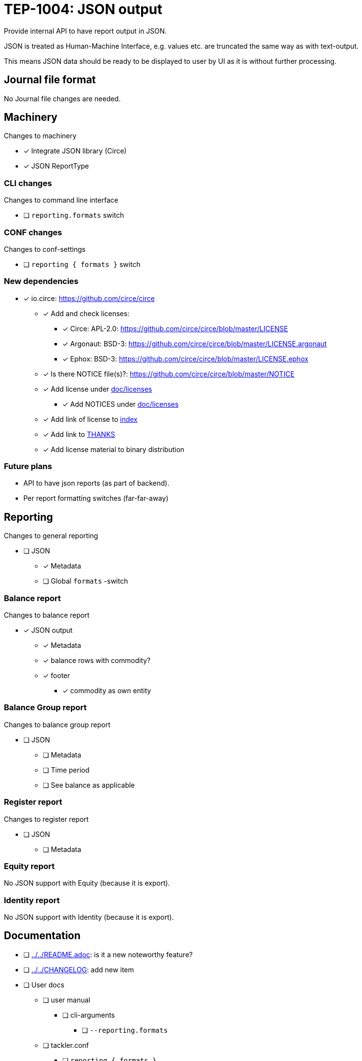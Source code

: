 = TEP-1004: JSON output

Provide internal API to have report output in JSON.

JSON is treated as Human-Machine Interface, e.g. values etc.
are truncated the same way as with text-output.

This means JSON data should be ready to be displayed to user by UI as it is without
further processing.


== Journal file format

No Journal file changes are needed.


== Machinery

Changes to machinery

* [x] Integrate JSON library (Circe)
* [x] JSON ReportType


=== CLI changes

Changes to command line interface

* [ ] `reporting.formats` switch


=== CONF changes

Changes to conf-settings

* [ ] `reporting { formats }` switch


=== New dependencies

* [x] io.circe: https://github.com/circe/circe
** [x] Add and check licenses:
*** [x] Circe: APL-2.0: https://github.com/circe/circe/blob/master/LICENSE
*** [x] Argonaut: BSD-3: https://github.com/circe/circe/blob/master/LICENSE.argonaut
*** [x] Ephox: BSD-3: https://github.com/circe/circe/blob/master/LICENSE.ephox
** [x] Is there NOTICE file(s)?: https://github.com/circe/circe/blob/master/NOTICE
** [x] Add license under link:../licenses[doc/licenses]
*** [x] Add NOTICES under link:../licenses[doc/licenses]
** [x] Add link of license to link:../readme.adoc[index]
** [x] Add link to link:../../THANKS.adoc[THANKS]
** [x] Add license material to binary distribution


=== Future plans

 * API to have json reports (as part of backend).
 * Per report formatting switches (far-far-away)


== Reporting

Changes to general reporting

* [ ] JSON
** [x] Metadata
** [ ] Global `formats` -switch

=== Balance report

Changes to balance report

* [x] JSON output
** [x] Metadata
** [x] balance rows with commodity?
** [x] footer
*** [x] commodity as own entity



=== Balance Group report

Changes to balance group report

* [ ] JSON
** [ ] Metadata
** [ ] Time period
** [ ] See balance as applicable


=== Register report

Changes to register report

* [ ] JSON
** [ ] Metadata


=== Equity report

No JSON support with Equity (because it is export).

=== Identity report

No JSON support with Identity (because it is export).


== Documentation

* [ ] link:../../README.adoc[]: is it a new noteworthy feature?
* [ ] link:../../CHANGELOG[]: add new item
* [ ] User docs
** [ ] user manual
*** [ ] cli-arguments
**** [ ] `--reporting.formats`
** [ ] tackler.conf
*** [ ] `reporting { formats }`
** [ ] examples
* [ ] Developer docs

== Tests

Normal, ok-case tests to validate functionality:

* [ ] "normal" and not-normal data
** [ ] UTF-8 data
** [ ] Non-valid JSON characters with description etc.
* [ ] timestamps
* [ ] code
** [ ] code with (json) special chars
* [ ] account names, with UTF-8
* [x] amounts
* [x] commodities
* [ ] Value positions
* [ ] PnL: Opening positions
* [ ] Comments
** [ ] Transaction Comments
** [ ] Posting Comments
* [ ] Transaction metadata
** [ ] uuid
* [x] Report Metadata
** [x] data from git
*** [x] based on ref
*** [x] based on commitid
*** [x] check link:./TEP-1002.adoc[TEP-1002] for additional test cases
* [x] check link:../journal.adoc[journal format] for additional test cases


=== Errors

Various error cases:

* [ ] e: error test 1

=== Perf

Test performance with new output format, especially streaming case.

* [ ] text vs. json output tests
** [ ] balance
** [ ] registry
* [ ] text *and* json output tests
** [ ] balance
** [ ] registry


=== Metadata for test coverage tracking

....
features:
  - feature:
      id: uuid
      subject: "one-line description of main feature"

  - feature:
      id: uuid
      parent: uuid-of-parent
      subject: "one-line description of sub feature"
....
